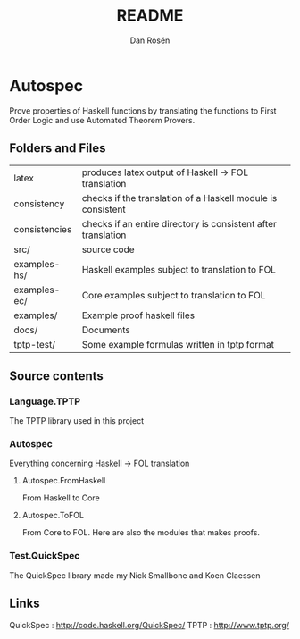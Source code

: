 #+TITLE:     README
#+AUTHOR:    Dan Rosén
#+EMAIL:     danr@student.gu.se
#+OPTIONS:   H:3 num:t toc:nil \n:nil @:t ::t |:t ^:t -:t f:t *:t <:t
#+OPTIONS:   TeX:t LaTeX:t skip:nil d:nil todo:t pri:nil tags:not-in-toc
#+INFOJS_OPT: view:nil toc:nil ltoc:t mouse:underline buttons:0 path:http://orgmode.org/org-info.js

* Autospec

Prove properties of Haskell functions by translating the functions to
First Order Logic and use Automated Theorem Provers.

** Folders and Files

| latex         | produces latex output of Haskell -> FOL translation           |
| consistency   | checks if the translation of a Haskell module is consistent   |
| consistencies | checks if an entire directory is consistent after translation |
| src/          | source code                                                   |
| examples-hs/  | Haskell examples subject to translation to FOL                |
| examples-ec/  | Core examples subject to translation to FOL                   |
| examples/     | Example proof haskell files                                   |
| docs/         | Documents                                                     |
| tptp-test/    | Some example formulas written in tptp format                  |

** Source contents
*** Language.TPTP
The TPTP library used in this project
*** Autospec
Everything concerning Haskell -> FOL translation
**** Autospec.FromHaskell
From Haskell to Core
**** Autospec.ToFOL
From Core to FOL. Here are also the modules that makes proofs.
*** Test.QuickSpec
The QuickSpec library made my Nick Smallbone and Koen Claessen

** Links

QuickSpec : http://code.haskell.org/QuickSpec/
TPTP      : http://www.tptp.org/



